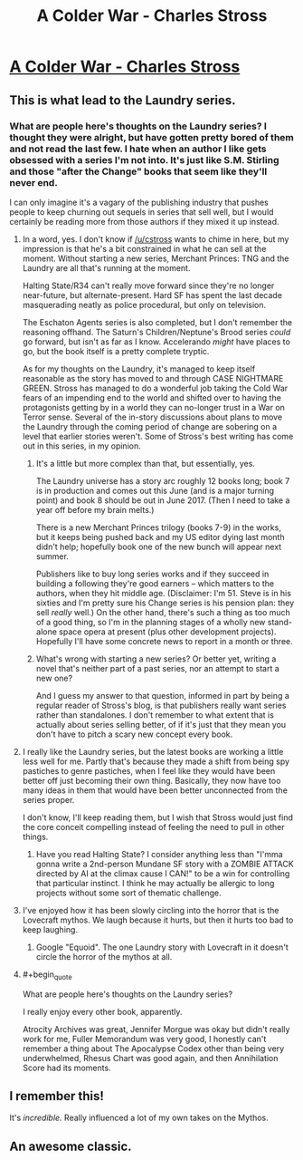 #+TITLE: A Colder War - Charles Stross

* [[http://www.infinityplus.co.uk/stories/colderwar.htm][A Colder War - Charles Stross]]
:PROPERTIES:
:Author: blazinghand
:Score: 38
:DateUnix: 1456871852.0
:END:

** This is what lead to the Laundry series.
:PROPERTIES:
:Author: mycroftxxx42
:Score: 10
:DateUnix: 1456873464.0
:END:

*** What are people here's thoughts on the Laundry series? I thought they were alright, but have gotten pretty bored of them and not read the last few. I hate when an author I like gets obsessed with a series I'm not into. It's just like S.M. Stirling and those "after the Change" books that seem like they'll never end.

I can only imagine it's a vagary of the publishing industry that pushes people to keep churning out sequels in series that sell well, but I would certainly be reading more from those authors if they mixed it up instead.
:PROPERTIES:
:Author: psychothumbs
:Score: 1
:DateUnix: 1456936634.0
:END:

**** In a word, yes. I don't know if [[/u/cstross]] wants to chime in here, but my impression is that he's a bit constrained in what he can sell at the moment. Without starting a new series, Merchant Princes: TNG and the Laundry are all that's running at the moment.

Halting State/R34 can't really move forward since they're no longer near-future, but alternate-present. Hard SF has spent the last decade masquerading neatly as police procedural, but only on television.

The Eschaton Agents series is also completed, but I don't remember the reasoning offhand. The Saturn's Children/Neptune's Brood series /could/ go forward, but isn't as far as I know. Accelerando /might/ have places to go, but the book itself is a pretty complete tryptic.

As for my thoughts on the Laundry, it's managed to keep itself reasonable as the story has moved to and through CASE NIGHTMARE GREEN. Stross has managed to do a wonderful job taking the Cold War fears of an impending end to the world and shifted over to having the protagonists getting by in a world they can no-longer trust in a War on Terror sense. Several of the in-story discussions about plans to move the Laundry through the coming period of change are sobering on a level that earlier stories weren't. Some of Stross's best writing has come out in this series, in my opinion.
:PROPERTIES:
:Author: mycroftxxx42
:Score: 4
:DateUnix: 1456956464.0
:END:

***** It's a little but more complex than that, but essentially, yes.

The Laundry universe has a story arc roughly 12 books long; book 7 is in production and comes out this June (and is a major turning point) and book 8 should be out in June 2017. (Then I need to take a year off before my brain melts.)

There is a new Merchant Princes trilogy (books 7-9) in the works, but it keeps being pushed back and my US editor dying last month didn't help; hopefully book one of the new bunch will appear next summer.

Publishers like to buy long series works and if they succeed in building a following they're good earners -- which matters to the authors, when they hit middle age. (Disclaimer: I'm 51. Steve is in his sixties and I'm pretty sure his Change series is his pension plan: they sell /really/ well.) On the other hand, there's such a thing as too much of a good thing, so I'm in the planning stages of a wholly new stand-alone space opera at present (plus other development projects). Hopefully I'll have some concrete news to report in a month or three.
:PROPERTIES:
:Author: cstross
:Score: 9
:DateUnix: 1456958133.0
:END:


***** What's wrong with starting a new series? Or better yet, writing a novel that's neither part of a past series, nor an attempt to start a new one?

And I guess my answer to that question, informed in part by being a regular reader of Stross's blog, is that publishers really want series rather than standalones. I don't remember to what extent that is actually about series selling better, of if it's just that they mean you don't have to pitch a scary new concept every book.
:PROPERTIES:
:Author: psychothumbs
:Score: 3
:DateUnix: 1456957580.0
:END:


**** I really like the Laundry series, but the latest books are working a little less well for me. Partly that's because they made a shift from being spy pastiches to genre pastiches, when I feel like they would have been better off just becoming their own thing. Basically, they now have too many ideas in them that would have been better unconnected from the series proper.

I don't know, I'll keep reading them, but I wish that Stross would just find the core conceit compelling instead of feeling the need to pull in other things.
:PROPERTIES:
:Author: alexanderwales
:Score: 3
:DateUnix: 1456944135.0
:END:

***** Have you read Halting State? I consider anything less than "I'mma gonna write a 2nd-person Mundane SF story with a ZOMBIE ATTACK directed by AI at the climax cause I CAN!" to be a win for controlling that particular instinct. I think he may actually be allergic to long projects without some sort of thematic challenge.
:PROPERTIES:
:Author: mycroftxxx42
:Score: 3
:DateUnix: 1456961371.0
:END:


**** I've enjoyed how it has been slowly circling into the horror that is the Lovecraft mythos. We laugh because it hurts, but then it hurts too bad to keep laughing.
:PROPERTIES:
:Author: clawclawbite
:Score: 2
:DateUnix: 1456955242.0
:END:

***** Google "Equoid". The one Laundry story with Lovecraft in it doesn't circle the horror of the mythos at all.
:PROPERTIES:
:Author: mycroftxxx42
:Score: 3
:DateUnix: 1456960672.0
:END:


**** #+begin_quote
  What are people here's thoughts on the Laundry series?
#+end_quote

I really enjoy every other book, apparently.

Atrocity Archives was great, Jennifer Morgue was okay but didn't really work for me, Fuller Memorandum was very good, I honestly can't remember a thing about The Apocalypse Codex other than being very underwhelmed, Rhesus Chart was good again, and then Annihilation Score had its moments.
:PROPERTIES:
:Author: wowthatsucked
:Score: 1
:DateUnix: 1457136293.0
:END:


** I remember this!

It's /incredible./ Really influenced a lot of my own takes on the Mythos.
:PROPERTIES:
:Author: callmebrotherg
:Score: 7
:DateUnix: 1456891518.0
:END:


** An awesome classic.
:PROPERTIES:
:Author: ArgentStonecutter
:Score: 2
:DateUnix: 1456923815.0
:END:

